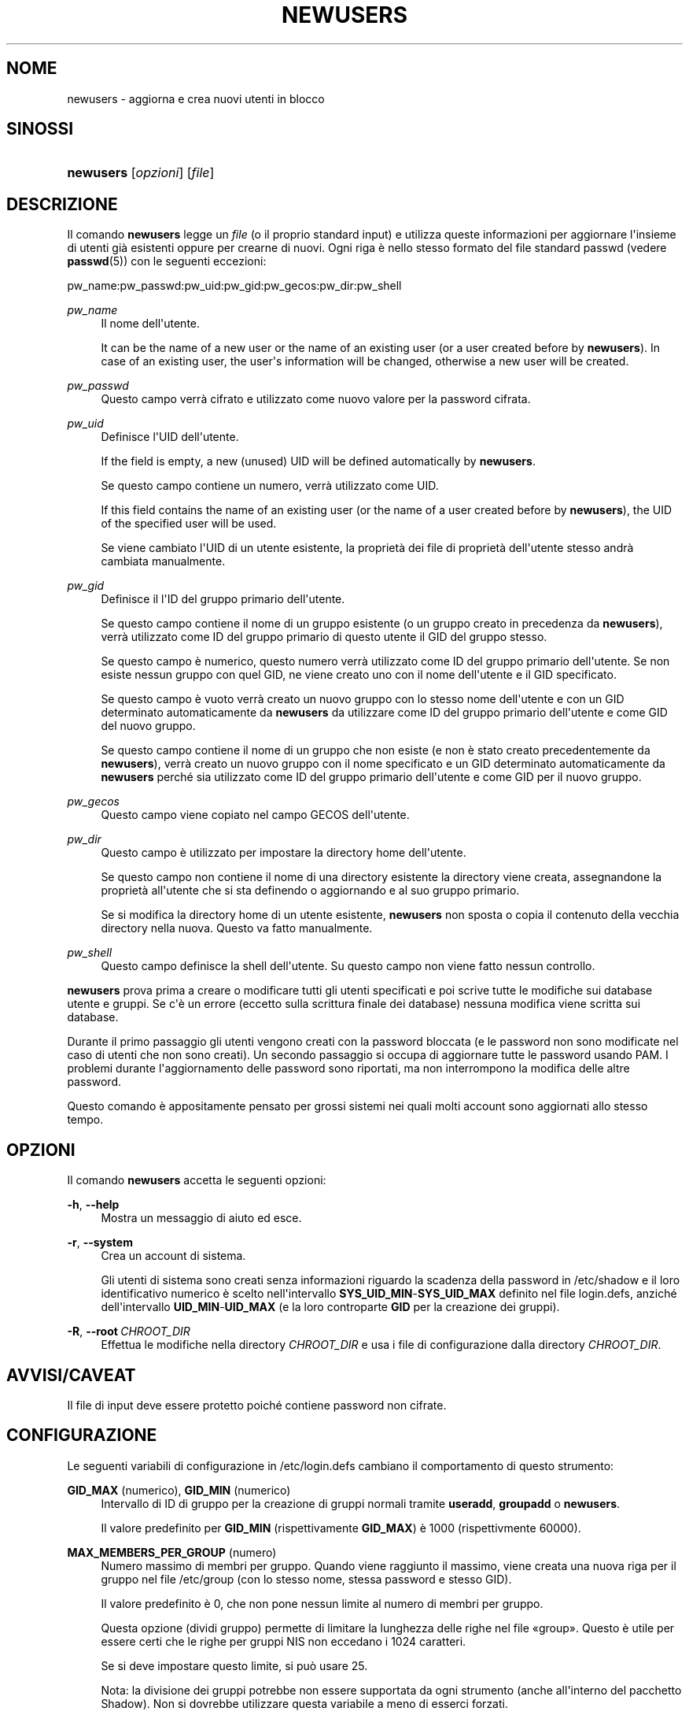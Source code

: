 '\" t
.\"     Title: newusers
.\"    Author: Julianne Frances Haugh
.\" Generator: DocBook XSL Stylesheets v1.79.1 <http://docbook.sf.net/>
.\"      Date: 27/07/2018
.\"    Manual: Comandi per la gestione del sistema
.\"    Source: shadow-utils 4.5
.\"  Language: Italian
.\"
.TH "NEWUSERS" "8" "27/07/2018" "shadow\-utils 4\&.5" "Comandi per la gestione del si"
.\" -----------------------------------------------------------------
.\" * Define some portability stuff
.\" -----------------------------------------------------------------
.\" ~~~~~~~~~~~~~~~~~~~~~~~~~~~~~~~~~~~~~~~~~~~~~~~~~~~~~~~~~~~~~~~~~
.\" http://bugs.debian.org/507673
.\" http://lists.gnu.org/archive/html/groff/2009-02/msg00013.html
.\" ~~~~~~~~~~~~~~~~~~~~~~~~~~~~~~~~~~~~~~~~~~~~~~~~~~~~~~~~~~~~~~~~~
.ie \n(.g .ds Aq \(aq
.el       .ds Aq '
.\" -----------------------------------------------------------------
.\" * set default formatting
.\" -----------------------------------------------------------------
.\" disable hyphenation
.nh
.\" disable justification (adjust text to left margin only)
.ad l
.\" -----------------------------------------------------------------
.\" * MAIN CONTENT STARTS HERE *
.\" -----------------------------------------------------------------
.SH "NOME"
newusers \- aggiorna e crea nuovi utenti in blocco
.SH "SINOSSI"
.HP \w'\fBnewusers\fR\ 'u
\fBnewusers\fR [\fIopzioni\fR] [\fIfile\fR]
.SH "DESCRIZIONE"
.PP
Il comando
\fBnewusers\fR
legge un
\fIfile\fR
(o il proprio standard input) e utilizza queste informazioni per aggiornare l\*(Aqinsieme di utenti gi\(`a esistenti oppure per crearne di nuovi\&. Ogni riga \(`e nello stesso formato del file standard passwd (vedere
\fBpasswd\fR(5)) con le seguenti eccezioni:
.PP
pw_name:pw_passwd:pw_uid:pw_gid:pw_gecos:pw_dir:pw_shell
.PP
\fIpw_name\fR
.RS 4
Il nome dell\*(Aqutente\&.
.sp
It can be the name of a new user or the name of an existing user (or a user created before by
\fBnewusers\fR)\&. In case of an existing user, the user\*(Aqs information will be changed, otherwise a new user will be created\&.
.RE
.PP
\fIpw_passwd\fR
.RS 4
Questo campo verr\(`a cifrato e utilizzato come nuovo valore per la password cifrata\&.
.RE
.PP
\fIpw_uid\fR
.RS 4
Definisce l\*(AqUID dell\*(Aqutente\&.
.sp
If the field is empty, a new (unused) UID will be defined automatically by
\fBnewusers\fR\&.
.sp
Se questo campo contiene un numero, verr\(`a utilizzato come UID\&.
.sp
If this field contains the name of an existing user (or the name of a user created before by
\fBnewusers\fR), the UID of the specified user will be used\&.
.sp
Se viene cambiato l\*(AqUID di un utente esistente, la propriet\(`a dei file di propriet\(`a dell\*(Aqutente stesso andr\(`a cambiata manualmente\&.
.RE
.PP
\fIpw_gid\fR
.RS 4
Definisce il l\*(AqID del gruppo primario dell\*(Aqutente\&.
.sp
Se questo campo contiene il nome di un gruppo esistente (o un gruppo creato in precedenza da
\fBnewusers\fR), verr\(`a utilizzato come ID del gruppo primario di questo utente il GID del gruppo stesso\&.
.sp
Se questo campo \(`e numerico, questo numero verr\(`a utilizzato come ID del gruppo primario dell\*(Aqutente\&. Se non esiste nessun gruppo con quel GID, ne viene creato uno con il nome dell\*(Aqutente e il GID specificato\&.
.sp
Se questo campo \(`e vuoto verr\(`a creato un nuovo gruppo con lo stesso nome dell\*(Aqutente e con un GID determinato automaticamente da
\fBnewusers\fR
da utilizzare come ID del gruppo primario dell\*(Aqutente e come GID del nuovo gruppo\&.
.sp
Se questo campo contiene il nome di un gruppo che non esiste (e non \(`e stato creato precedentemente da
\fBnewusers\fR), verr\(`a creato un nuovo gruppo con il nome specificato e un GID determinato automaticamente da
\fBnewusers\fR
perch\('e sia utilizzato come ID del gruppo primario dell\*(Aqutente e come GID per il nuovo gruppo\&.
.RE
.PP
\fIpw_gecos\fR
.RS 4
Questo campo viene copiato nel campo GECOS dell\*(Aqutente\&.
.RE
.PP
\fIpw_dir\fR
.RS 4
Questo campo \(`e utilizzato per impostare la directory home dell\*(Aqutente\&.
.sp
Se questo campo non contiene il nome di una directory esistente la directory viene creata, assegnandone la propriet\(`a all\*(Aqutente che si sta definendo o aggiornando e al suo gruppo primario\&.
.sp
Se si modifica la directory home di un utente esistente,
\fBnewusers\fR
non sposta o copia il contenuto della vecchia directory nella nuova\&. Questo va fatto manualmente\&.
.RE
.PP
\fIpw_shell\fR
.RS 4
Questo campo definisce la shell dell\*(Aqutente\&. Su questo campo non viene fatto nessun controllo\&.
.RE
.PP
\fBnewusers\fR
prova prima a creare o modificare tutti gli utenti specificati e poi scrive tutte le modifiche sui database utente e gruppi\&. Se c\*(Aq\(`e un errore (eccetto sulla scrittura finale dei database) nessuna modifica viene scritta sui database\&.
.PP
Durante il primo passaggio gli utenti vengono creati con la password bloccata (e le password non sono modificate nel caso di utenti che non sono creati)\&. Un secondo passaggio si occupa di aggiornare tutte le password usando PAM\&. I problemi durante l\*(Aqaggiornamento delle password sono riportati, ma non interrompono la modifica delle altre password\&.
.PP
Questo comando \(`e appositamente pensato per grossi sistemi nei quali molti account sono aggiornati allo stesso tempo\&.
.SH "OPZIONI"
.PP
Il comando
\fBnewusers\fR
accetta le seguenti opzioni:
.PP
\fB\-h\fR, \fB\-\-help\fR
.RS 4
Mostra un messaggio di aiuto ed esce\&.
.RE
.PP
\fB\-r\fR, \fB\-\-system\fR
.RS 4
Crea un account di sistema\&.
.sp
Gli utenti di sistema sono creati senza informazioni riguardo la scadenza della password in
/etc/shadow
e il loro identificativo numerico \(`e scelto nell\*(Aqintervallo
\fBSYS_UID_MIN\fR\-\fBSYS_UID_MAX\fR
definito nel file
login\&.defs, anzich\('e dell\*(Aqintervallo
\fBUID_MIN\fR\-\fBUID_MAX\fR
(e la loro controparte
\fBGID\fR
per la creazione dei gruppi)\&.
.RE
.PP
\fB\-R\fR, \fB\-\-root\fR\ \&\fICHROOT_DIR\fR
.RS 4
Effettua le modifiche nella directory
\fICHROOT_DIR\fR
e usa i file di configurazione dalla directory
\fICHROOT_DIR\fR\&.
.RE
.SH "AVVISI/CAVEAT"
.PP
Il file di input deve essere protetto poich\('e contiene password non cifrate\&.
.SH "CONFIGURAZIONE"
.PP
Le seguenti variabili di configurazione in
/etc/login\&.defs
cambiano il comportamento di questo strumento:
.PP
\fBGID_MAX\fR (numerico), \fBGID_MIN\fR (numerico)
.RS 4
Intervallo di ID di gruppo per la creazione di gruppi normali tramite
\fBuseradd\fR,
\fBgroupadd\fR
o
\fBnewusers\fR\&.
.sp
Il valore predefinito per
\fBGID_MIN\fR
(rispettivamente
\fBGID_MAX\fR) \(`e 1000 (rispettivmente 60000)\&.
.RE
.PP
\fBMAX_MEMBERS_PER_GROUP\fR (numero)
.RS 4
Numero massimo di membri per gruppo\&. Quando viene raggiunto il massimo, viene creata una nuova riga per il gruppo nel file
/etc/group
(con lo stesso nome, stessa password e stesso GID)\&.
.sp
Il valore predefinito \(`e 0, che non pone nessun limite al numero di membri per gruppo\&.
.sp
Questa opzione (dividi gruppo) permette di limitare la lunghezza delle righe nel file \(Fogroup\(Fc\&. Questo \(`e utile per essere certi che le righe per gruppi NIS non eccedano i 1024 caratteri\&.
.sp
Se si deve impostare questo limite, si pu\(`o usare 25\&.
.sp
Nota: la divisione dei gruppi potrebbe non essere supportata da ogni strumento (anche all\*(Aqinterno del pacchetto Shadow)\&. Non si dovrebbe utilizzare questa variabile a meno di esserci forzati\&.
.RE
.PP
\fBPASS_MAX_DAYS\fR (numerico)
.RS 4
Il numero massimo di giorni che una password pu\(`o essere utilizzata\&. Se la password \(`e pi\(`u vecchia verr\(`a imposto il suo cambiamento\&. Se non specificato viene assunto \-1 (che disabilita questo controllo)\&.
.RE
.PP
\fBPASS_MIN_DAYS\fR (numerico)
.RS 4
Il numero minimo di giorni tra due cambiamenti di password\&. Ogni tentativo di cambiare la password prima di questo periodo verr\(`a rifiutato\&. Se non specificato viene assunto \-1 (che disabilita questo controllo)\&.
.RE
.PP
\fBPASS_WARN_AGE\fR (numerico)
.RS 4
Il numero di giorni per i quali un utente va avvisato che la sua password sta per scadere\&. Se zero l\*(Aqutente viene avvisato solo alla scadenza\&. Un valore negativo indica che non si deve avvisare mai\&. Se non specificato allora non c\*(Aq\(`e nessun avviso\&.
.RE
.PP
\fBSUB_GID_MIN\fR (number), \fBSUB_GID_MAX\fR (number), \fBSUB_GID_COUNT\fR (number)
.RS 4
If
/etc/subuid
exists, the commands
\fBuseradd\fR
and
\fBnewusers\fR
(unless the user already have subordinate group IDs) allocate
\fBSUB_GID_COUNT\fR
unused group IDs from the range
\fBSUB_GID_MIN\fR
to
\fBSUB_GID_MAX\fR
for each new user\&.
.sp
The default values for
\fBSUB_GID_MIN\fR,
\fBSUB_GID_MAX\fR,
\fBSUB_GID_COUNT\fR
are respectively 100000, 600100000 and 10000\&.
.RE
.PP
\fBSUB_UID_MIN\fR (number), \fBSUB_UID_MAX\fR (number), \fBSUB_UID_COUNT\fR (number)
.RS 4
If
/etc/subuid
exists, the commands
\fBuseradd\fR
and
\fBnewusers\fR
(unless the user already have subordinate user IDs) allocate
\fBSUB_UID_COUNT\fR
unused user IDs from the range
\fBSUB_UID_MIN\fR
to
\fBSUB_UID_MAX\fR
for each new user\&.
.sp
The default values for
\fBSUB_UID_MIN\fR,
\fBSUB_UID_MAX\fR,
\fBSUB_UID_COUNT\fR
are respectively 100000, 600100000 and 10000\&.
.RE
.PP
\fBSYS_GID_MAX\fR (numerico), \fBSYS_GID_MIN\fR (numerico)
.RS 4
Intervallo di ID di gruppo utilizzato per la creazione di un gruppo di sistema da
\fBuseradd\fR,
\fBgroupadd\fR
o
\fBnewusers\fR\&.
.sp
Il valore predefinito per
\fBSYS_GID_MIN\fR
(rispettivamente
\fBSYS_GID_MAX\fR) \(`e 101 (rispettivamente
\fBGID_MIN\fR\-1)\&.
.RE
.PP
\fBSYS_UID_MAX\fR (numerico), \fBSYS_UID_MIN\fR (numerico)
.RS 4
Intervallo di ID utente per la creazione degli utenti di sistema con
\fBuseradd\fR
o
\fBnewusers\fR\&.
.sp
Il valore predefinito per
\fBSYS_UID_MIN\fR
(rispettivamente
\fBSYS_UID_MAX\fR) \(`e 101 (rispettivamente
\fBUID_MIN\fR\-1)\&.
.RE
.PP
\fBUID_MAX\fR (numerico), \fBUID_MIN\fR (numerico)
.RS 4
Intervallo di ID utente da utilizzare nella creazione degli utenti normali tramite
\fBuseradd\fR
o
\fBnewusers\fR\&.
.sp
Il valore predefinito per
\fBUID_MIN\fR
(rispettivamente
\fBUID_MAX\fR) \(`e 1000 (rispettivamente 60000)\&.
.RE
.PP
\fBUMASK\fR (numerico)
.RS 4
La maschera di permessi alla creazione dei file \(`e inizializzata con questo valore\&. Se non specificato la maschera viene impostata a 022\&.
.sp
\fBuseradd\fR
e
\fBnewusers\fR
usano questa maschera per impostare i permessi della directory home che creano\&.
.sp
Viene anche utilizzato da
\fBpam_umask\fR
come valore umask predefinito\&.
.RE
.SH "FILE"
.PP
/etc/passwd
.RS 4
Informazioni sugli account utente\&.
.RE
.PP
/etc/shadow
.RS 4
Informazioni sicure sugli account utente\&.
.RE
.PP
/etc/group
.RS 4
Informazioni sugli account di gruppo\&.
.RE
.PP
/etc/gshadow
.RS 4
Informazioni sicure sugli account di gruppo\&.
.RE
.PP
/etc/login\&.defs
.RS 4
Configurazione del pacchetto password shadow
.RE
.PP
/etc/pam\&.d/newusers
.RS 4
Configurazione PAM per
\fBnewusers\fR\&.
.RE
.PP
/etc/subgid
.RS 4
Per user subordinate group IDs\&.
.RE
.PP
/etc/subuid
.RS 4
Per user subordinate user IDs\&.
.RE
.SH "VEDERE ANCHE"
.PP
\fBlogin.defs\fR(5),
\fBpasswd\fR(1),
\fBsubgid\fR(5), \fBsubuid\fR(5),
\fBuseradd\fR(8)\&.

